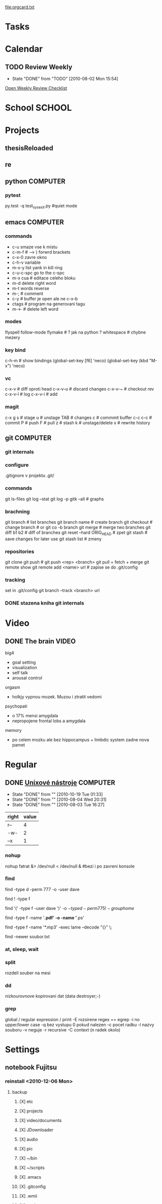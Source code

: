 [[file:orgcard.txt]]

* Tasks
  #+CATEGORY: Tasks
* Calendar
  #+CATEGORY: Calendar
** TODO Review Weekly
   SCHEDULED: <2010-08-08 Sun +1w>
   - State "DONE"       from "TODO"       [2010-08-02 Mon 15:54]
   :PROPERTIES:
   :LAST_REPEAT: [2010-08-02 Mon 15:54]
   :END:
   [[file:weekly_review.org][Open Weekly Review Checklist]]

* School                                                              :SCHOOL:
* Projects
  #+CATEGORY: Projects
** thesisReloaded
** re
** python                                                          :COMPUTER:
*** pytest
    py.test -q test_sysexit.py  #quiet mode
** emacs                                                            :COMPUTER:
*** commands
  + c-u smaze vse k mistu
  + c-m-f                       # ---> ) forwrd brackets
  + c-x-0 zavre okno            
  + c-h-v variable
  + m-x-y list yank in kill ring
  + c-u-c-spc go to the c-spc
  + m-x cua # editace celeho bloku
  + m-d delete right word
  + m-t words reverse
  + m-;                         # comment
  + c-y                         # buffer je open ale ne c-x-b
  + ctags                       # program na generovani tagu
  + m-<-                        # delete left word
    
*** modes
    flyspell
    follow-mode
    flymake                     # ? jak na python ?
    whitespace                  # chybne mezery
*** key bind
    c-h-m                       # show bindings 
    (global-set-key [f6] 'neco)
    (global-set-key (kbd "M-x") 'neco)
*** vc
    c-x-v                       # diff oproti head
    c-x-v-u                     # discard changes
    c-x-v-~                     # checkout rev
    c-x-v-l                     # log
    c-x-v-i                     # add
*** magit
    c-x g
    s                           # stage
    u                           # unstage
    TAB                         # changes
    c                           # commmit buffer
    c-c c-c                     # commit
    P                           # push
    F                           # pull
    z                           # stash 
    k                           # unstage/delete
    x                           # rewrite history
** git                                                              :COMPUTER:
*** git internals
*** configure
    .gitignore  v projektu
    .git/
*** commands
    git ls-files
    git log --stat
    git log -p
    gitk --all # graphs
*** brachning
    git branch # list branches
    git branch name # create branch
    git checkout # change branch # or git co -b branch
    git merge # merge two branches
    git diff b1 b2 # diff of branches
    git reset --hard ORIG_HEAD # zpet
    git stash # save changes for later use
    git stash list # zmeny
    
*** repositories
    git clone
    git push # git push <rep> <branch>
    git pull = fetch + merge
    git remote show
    git remote add <name> url # zapise se do .git/config

*** tracking
    set in .git/config
    git branch --track <branch> url
*** DONE stazena kniha git internals 
    CLOSED: [2010-08-01 Sun 01:26]
   
* Video
** DONE The brain                                                      :VIDEO:
   SCHEDULED: <2010-08-08 Sun> CLOSED: [2010-08-11 Wed 15:47]
**** big4
     - goal setting
     - visualization
     - self talk
     - arousal control
**** orgasm
     - holkjy vypnou mozek. Muzou i ztratit vedomi
   
**** psychopati
     - o 17% mensi amygdala
     - nepropojene frontal lobs a amygdala

**** memory
     - po celem mozku ale bez hippocampus + limbdic system zadne nova pamet
    


* Regular

** DONE [[http://www.abclinuxu.cz/autori/david-watzke][Unixové nástroje]]                                            :COMPUTER:
   SCHEDULED: <2010-07-31 Sat +1d>
   - State "DONE"       from ""           [2010-10-19 Tue 01:33]
   - State "DONE"       from ""           [2010-08-04 Wed 20:31]
   - State "DONE"       from ""           [2010-08-03 Tue 16:27]
   :PROPERTIES:
   :LAST_REPEAT: [2010-10-19 Tue 01:33]
   :END:
   | right | value |
   |-------+-------|
   | r--   |     4 |
   | -w-   |     2 |
   | --x   |     1 |
   
*** nohup
    nohup fatrat &> /dev/null < /dev/null &  #bezi i po zavreni konsole

*** find
    # vyhledá adresáře, které mají oprávnění 777 nebo patří uživateli „dave“ (nebo splňují obě podmínky)
    find -type d -perm 777 -o -user dave

    # vyhledá vše kromě obyčejných souborů
    find ! -type f

    # vyhledá soubory, které patří uživateli „dave“, a zároveň „adresáře“ s oprávněním 775 a skupinou jinou než „home“
    find '(' -type f -user dave ')' -o \( -type d -perm 775 ! -group home \)

    # najde soubory s příponou .pdf či .ps
    find -type f -name '*.pdf' -o -name '*.ps'

    # vypisuje pouze výstup programu lame
    find -type f -name '*.mp3' -exec lame --decode "{}" \;

    # hledá soubory a adresáře s časem posledním změny pozdějším, než má „soubor.txt“
    find -newer soubor.txt



*** at, sleep, wait
*** split
    rozdeli souber na mesi
*** dd
    nizkourovnove kopirovani dat (data destroyer;-)
*** grep
    global / regular expression / print
    -E rozsirene regex == egrep
    -i no upper/lower case
    -q bez vystupu 0 pokud  nalezen
    -c pocet radku
    -l nazvy souboru
    -v neguje
    -r recursive
    -C context (n radek okolo)
* Settings
** notebook Fujitsu
*** reinstall <2010-12-06 Mon>
**** backup
***** [X] etc 
***** [X] projects
***** [X] video/documents
***** [X] JDownloader
***** [X] audio
***** [X] pic
***** [X] ~/bin
***** [X] ~/scripts
***** [X] .emacs
***** [X] .gitconfig
***** [X] .wmii
***** [X] .python-acr
***** [X] bookmarks
***** [X] feeds
***** [X] zpracovat/DarkMatter
***** [X] zpracovat/Cosmology
      
*** emacs
    - <2010-08-01 Sun> nastaveni ido z [[http://github.com/technomancy/emacs-starter-kit][peepcode]]

* Financial
  #+CATEGORY: Financial
* Health
** Vaha
   | datum            | vaha | kde       |   |
   |------------------+------+-----------+---|
   | <2010-10-30 Sat> | 73.5 | posilovna |   |
   | <2010-11-03 Wed> |   74 | posilovna |   |
   | <2012-04-14 Sat> |   69 | grohova   |   |

* org-mode configuration
#+STARTUP: content
#+STARTUP: hidestars
#+STARTUP: logdone
#+PROPERTY: Effort_ALL  0:10 0:20 0:30 1:00 2:00 4:00 6:00 8:00
#+COLUMNS: %38ITEM(Details) %TAGS(Context) %7TODO(To Do) %5Effort(Time){:} %6CLOCKSUM{Total}
#+PROPERTY: Effort_ALL 0 0:10 0:20 0:30 1:00 2:00 3:00 4:00 8:00
#+TAGS: { SCHOOL(s) HOME(h) CERN(c)} COMPUTER(o) PROJECT(p) READING(r) 
#+TAGS: AUDIO(a) VIDEO(v) TEXT(t) TTC(c) MIT(i) YALE(y) MUNI(m)
#+SEQ_TODO: TODO(t) STARTED(s) WAITING(w) APPT(a) | DONE(d) CANCELLED(c) DEFERRED(f)

  

